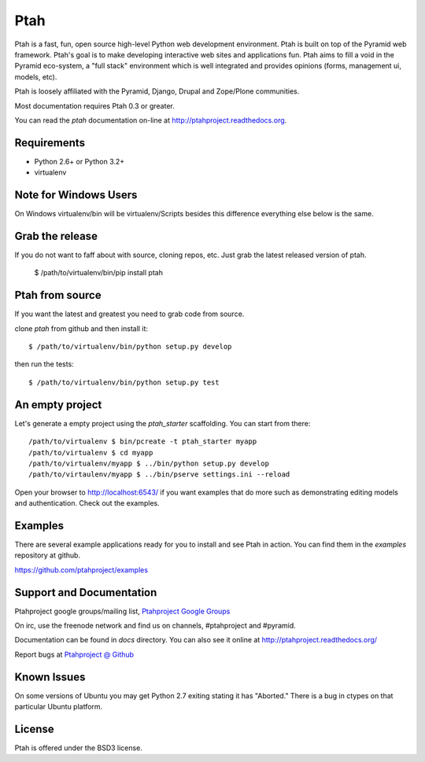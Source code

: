 Ptah
====

Ptah is a fast, fun, open source high-level Python web development environment. Ptah is built on top of the Pyramid web framework.  Ptah's goal is to make developing interactive web sites and applications fun.  Ptah aims to fill a void in the Pyramid eco-system, a "full stack" environment which is well integrated and provides opinions (forms, management ui, models, etc).

Ptah is loosely affiliated with the Pyramid, Django, Drupal and Zope/Plone communities.  

Most documentation requires Ptah 0.3 or greater.

You can read the `ptah` documentation on-line at 
`http://ptahproject.readthedocs.org <http://ptahproject.readthedocs.org/en/latest/index.html>`_.

.. image :: https://secure.travis-ci.org/ptahproject/ptah.png 
  :target:  https://secure.travis-ci.org/ptahproject/ptah


Requirements
------------

- Python 2.6+ or Python 3.2+

- virtualenv


Note for Windows Users
----------------------

On Windows virtualenv/bin will be virtualenv/Scripts besides this difference everything else below is the same.


Grab the release
----------------

If you do not want to faff about with source, cloning repos, etc.  Just grab the latest released version of ptah. 

  $ /path/to/virtualenv/bin/pip install ptah


Ptah from source
----------------

If you want the latest and greatest you need to grab code from source.  

clone `ptah` from github and then install it::

  $ /path/to/virtualenv/bin/python setup.py develop

then run the tests::

  $ /path/to/virtualenv/bin/python setup.py test


An empty project
----------------

Let's generate a empty project using the `ptah_starter` scaffolding. You can start from there::

  /path/to/virtualenv $ bin/pcreate -t ptah_starter myapp
  /path/to/virtualenv $ cd myapp
  /path/to/virtualenv/myapp $ ../bin/python setup.py develop
  /path/to/virtaulenv/myapp $ ../bin/pserve settings.ini --reload

Open your browser to http://localhost:6543/ if you want examples that do more such as demonstrating editing models and authentication.  Check out the examples.


Examples
--------

There are several example applications ready for you to install and see Ptah in action.  You can find them in the `examples` repository at github.

https://github.com/ptahproject/examples


Support and Documentation
-------------------------

Ptahproject google groups/mailing list, `Ptahproject Google Groups <http://groups.google.com/group/ptahproject/>`_

On irc, use the freenode network and find us on channels, #ptahproject and #pyramid.

Documentation can be found in `docs` directory.  You can also see it online at `http://ptahproject.readthedocs.org/  <http://ptahproject.readthedocs.org/en/latest/index.html>`_

Report bugs at `Ptahproject @ Github <https://github.com/ptahproject/ptah/issues>`_


Known Issues
------------

On some versions of Ubuntu you may get Python 2.7 exiting stating it has "Aborted." There is a bug in ctypes on that particular Ubuntu platform.


License
-------

Ptah is offered under the BSD3 license.
